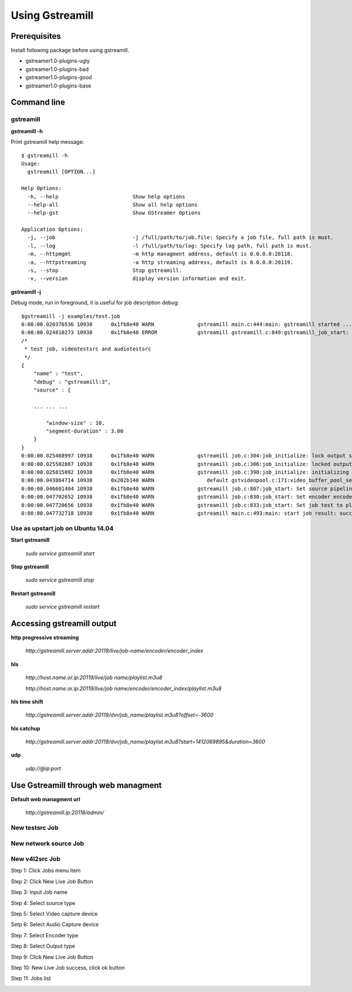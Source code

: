 Using Gstreamill
****************

Prerequisites
=============

Install following package before using gstreamill.

* gstreamer1.0-plugins-ugly
* gstreamer1.0-plugins-bad
* gstreamer1.0-plugins-good
* gstreamer1.0-plugins-base

Command line
============

gstreamill
----------

**gstreamill -h**

Print gstreamill help message::

    $ gstreamill -h
    Usage:
      gstreamill [OPTION...]
    
    Help Options:
      -h, --help                        Show help options
      --help-all                        Show all help options
      --help-gst                        Show GStreamer Options
    
    Application Options:
      -j, --job                         -j /full/path/to/job.file: Specify a job file, full path is must.
      -l, --log                         -l /full/path/to/log: Specify log path, full path is must.
      -m, --httpmgmt                    -m http managment address, default is 0.0.0.0:20118.
      -a, --httpstreaming               -a http streaming address, default is 0.0.0.0:20119.
      -s, --stop                        Stop gstreamill.
      -v, --version                     display version information and exit.

**gstreamill -j**

Debug mode, run in foreground, it is useful for job description debug::

    $gstreamill -j examples/test.job
    0:00:00.020376536 10938      0x1fb8e40 WARN              gstreamill main.c:444:main: gstreamill started ...
    0:00:00.024810273 10938      0x1fb8e40 ERROR             gstreamill gstreamill.c:849:gstreamill_job_start: live job arrived:
    /*
     * test job, videotestsrc and audiotestsrc
     */
    {
        "name" : "test",
        "debug" : "gstreamill:3",
        "source" : {
    
        ... ... ...
    
            "window-size" : 10,
            "segment-duration" : 3.00
        }
    }
    0:00:00.025468997 10938      0x1fb8e40 WARN              gstreamill job.c:304:job_initialize: lock output semaphore for initializing
    0:00:00.025502887 10938      0x1fb8e40 WARN              gstreamill job.c:306:job_initialize: locked output semaphore
    0:00:00.025815092 10938      0x1fb8e40 WARN              gstreamill job.c:390:job_initialize: initializing complete, unlock output semaphore
    0:00:00.043864714 10938      0x202b140 WARN                 default gstvideopool.c:171:video_buffer_pool_set_config:<videobufferpool0> no caps in config
    0:00:00.046601404 10938      0x1fb8e40 WARN              gstreamill job.c:807:job_start: Set source pipeline to play state ok
    0:00:00.047702652 10938      0x1fb8e40 WARN              gstreamill job.c:830:job_start: Set encoder encoder.0 to play state ok
    0:00:00.047720656 10938      0x1fb8e40 WARN              gstreamill job.c:833:job_start: Set job test to play state ok
    0:00:00.047732718 10938      0x1fb8e40 WARN              gstreamill main.c:493:main: start job result: success.
    
Use as upstart job on Ubuntu 14.04
---------------------------

**Start gstreamill**

    *sudo service gstreamill start*

**Stop gstreamill**

    *sudo service gstreamill stop*

**Restart gstreamill**

    *sudo service gstreamill restart*

Accessing gstreamill output
===========================

**http progressive streaming**

    *http://gstreamill.server.addr:20119/live/job-name/encoder/encoder_index*

**hls**

    *http://host.name.or.ip:20119/live/job name/playlist.m3u8*

    *http://host.name.or.ip:20119/live/job name/encoder/encoder_index/playlist.m3u8*

**hls time shift**

    *http://gstreamill.server.addr:20119/dvr/job_name/playlist.m3u8?offset=-3600*

**hls catchup**

   *http://gstreamill.server.addr:20119/dvr/job_name/playlist.m3u8?start=1412069895&duration=3600*

**udp**

    *udp://@ip:port*

Use Gstreamill through web managment
====================================

**Default web managment url**

    *http://gstreamill.ip:20118/admin/*

New testsrc Job
---------------

New network source Job
----------------------

New v4l2src Job
---------------

Step 1: Click Jobs menu item

.. image:: _static/jobs.png

Step 2: Click New Live Job Button

.. image:: _static/newlivejob.png

Step 3: Input Job name

.. image:: _static/newlivejob.v4l2-1.png

Step 4: Select source type

.. image:: _static/newlivejob.v4l2-2.png

Step 5: Select Video capture device

.. image:: _static/newlivejob.v4l2-3.png

Setp 6: Select Audio Capture device

.. image:: _static/newlivejob.v4l2-4.png

Step 7: Select Encoder type

.. image:: _static/newlivejob.v4l2-5.png

Step 8: Select Output type

.. image:: _static/newlivejob.v4l2-6.png

Step 9: Click New Live Job Button

.. image:: _static/newlivejob.v4l2-7.png

Step 10: New Live Job success, click ok button

.. image:: _static/newlivejob.v4l2-8.png

Step 11: Jobs list

.. image:: _static/newlivejob.v4l2-9.png
